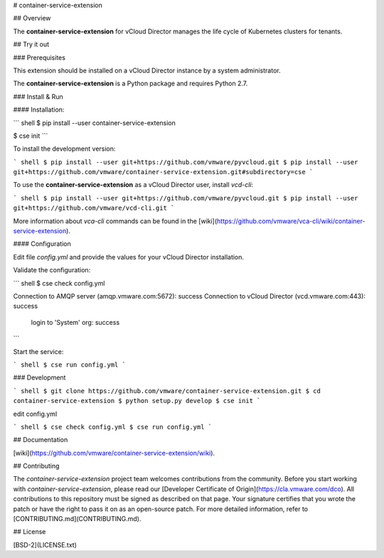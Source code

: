 # container-service-extension

## Overview

The **container-service-extension** for vCloud Director manages the life cycle of Kubernetes clusters for tenants.

## Try it out

### Prerequisites

This extension should be installed on a vCloud Director instance by a system administrator.

The **container-service-extension** is a Python package and requires Python 2.7.

### Install & Run

#### Installation:

``` shell
$ pip install --user container-service-extension

$ cse init
```

To install the development version:

``` shell
$ pip install --user git+https://github.com/vmware/pyvcloud.git
$ pip install --user git+https://github.com/vmware/container-service-extension.git#subdirectory=cse
```

To use the **container-service-extension** as a vCloud Director user, install `vcd-cli`:

``` shell
$ pip install --user git+https://github.com/vmware/pyvcloud.git
$ pip install --user git+https://github.com/vmware/vcd-cli.git
```

More information about `vca-cli` commands can be found in the [wiki](https://github.com/vmware/vca-cli/wiki/container-service-extension).

#### Configuration

Edit file `config.yml` and provide the values for your vCloud Director installation.

Validate the configuration:

``` shell
$ cse check config.yml

Connection to AMQP server (amqp.vmware.com:5672): success
Connection to vCloud Director (vcd.vmware.com:443): success
  login to 'System' org: success
```

Start the service:

``` shell
$ cse run config.yml
```

### Development

``` shell
$ git clone https://github.com/vmware/container-service-extension.git
$ cd container-service-extension
$ python setup.py develop
$ cse init
```

edit config.yml

``` shell
$ cse check config.yml
$ cse run config.yml
```

## Documentation

[wiki](https://github.com/vmware/container-service-extension/wiki).

## Contributing

The *container-service-extension* project team welcomes contributions from the community. Before you start working with *container-service-extension*, please read our [Developer Certificate of Origin](https://cla.vmware.com/dco). All contributions to this repository must be signed as described on that page. Your signature certifies that you wrote the patch or have the right to pass it on as an open-source patch. For more detailed information, refer to [CONTRIBUTING.md](CONTRIBUTING.md).

## License

[BSD-2](LICENSE.txt)



